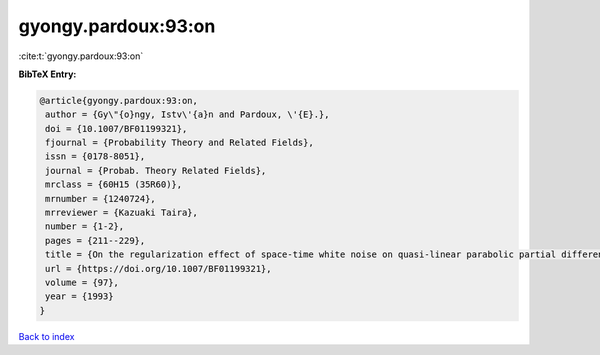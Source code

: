 gyongy.pardoux:93:on
====================

:cite:t:`gyongy.pardoux:93:on`

**BibTeX Entry:**

.. code-block:: bibtex

   @article{gyongy.pardoux:93:on,
    author = {Gy\"{o}ngy, Istv\'{a}n and Pardoux, \'{E}.},
    doi = {10.1007/BF01199321},
    fjournal = {Probability Theory and Related Fields},
    issn = {0178-8051},
    journal = {Probab. Theory Related Fields},
    mrclass = {60H15 (35R60)},
    mrnumber = {1240724},
    mrreviewer = {Kazuaki Taira},
    number = {1-2},
    pages = {211--229},
    title = {On the regularization effect of space-time white noise on quasi-linear parabolic partial differential equations},
    url = {https://doi.org/10.1007/BF01199321},
    volume = {97},
    year = {1993}
   }

`Back to index <../By-Cite-Keys.rst>`_
